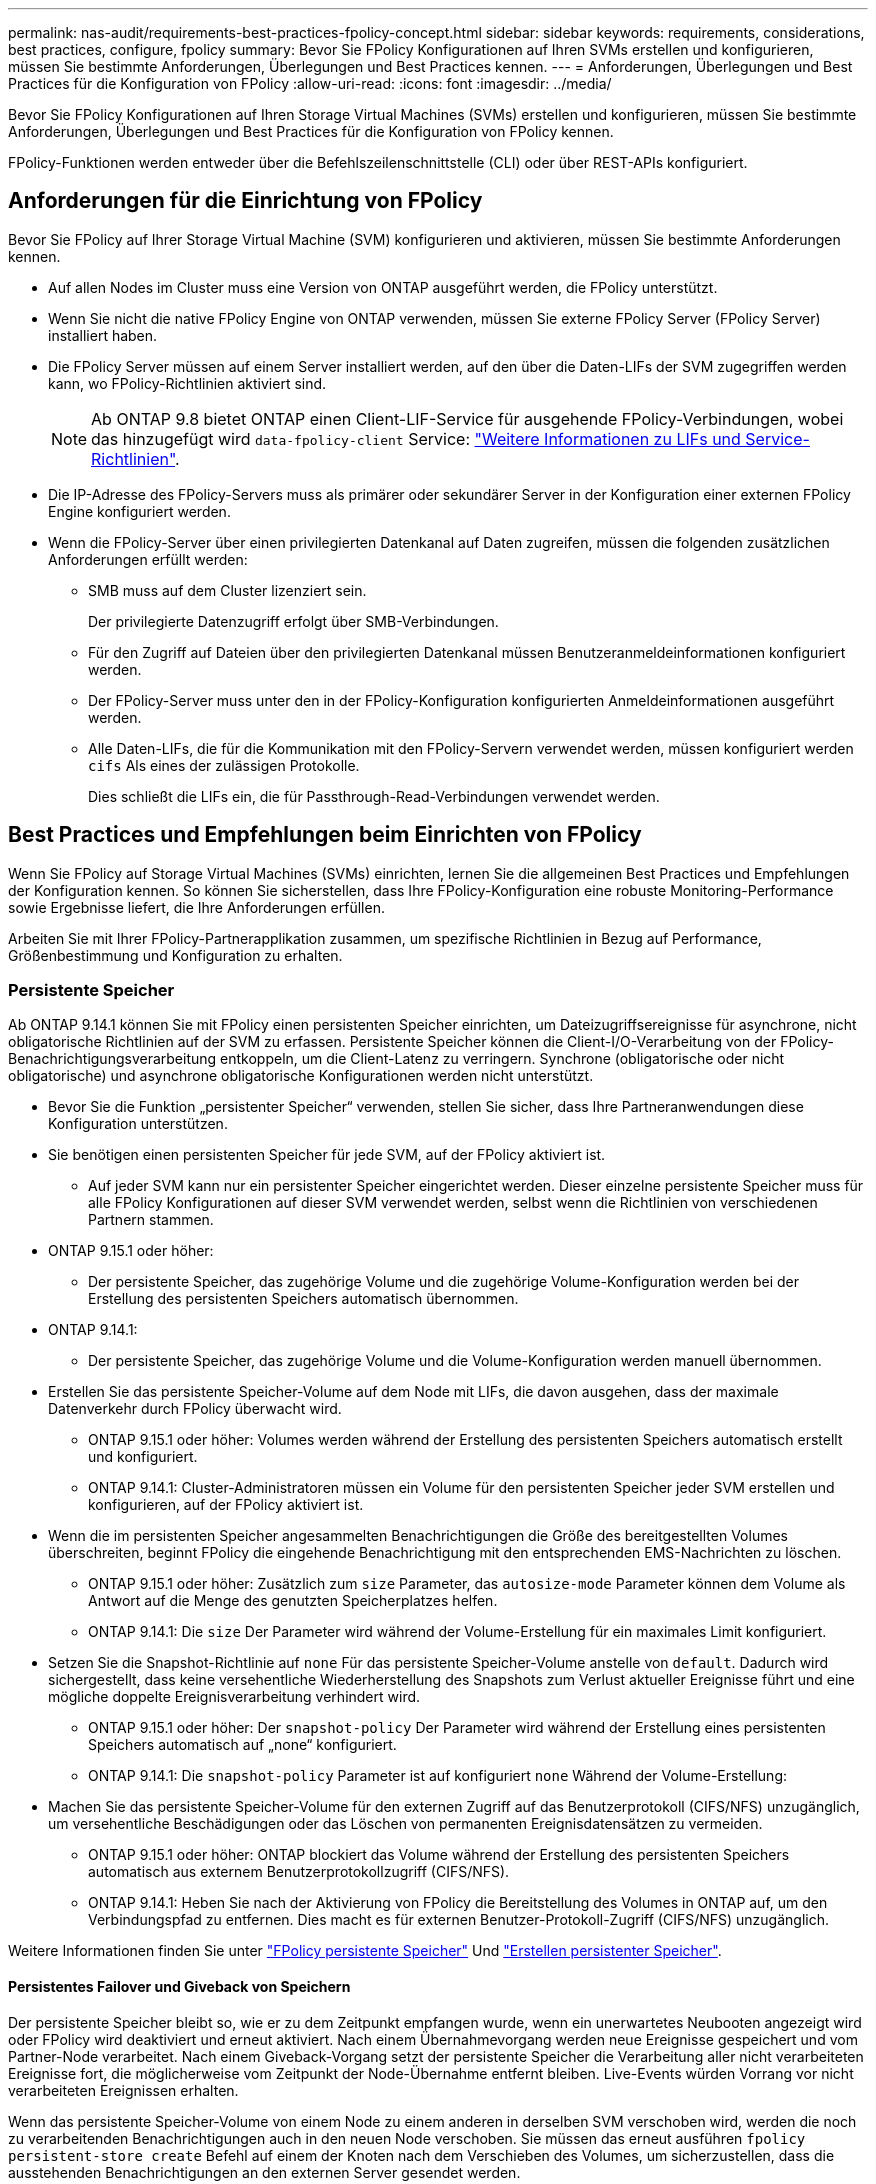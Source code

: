 ---
permalink: nas-audit/requirements-best-practices-fpolicy-concept.html 
sidebar: sidebar 
keywords: requirements, considerations, best practices, configure, fpolicy 
summary: Bevor Sie FPolicy Konfigurationen auf Ihren SVMs erstellen und konfigurieren, müssen Sie bestimmte Anforderungen, Überlegungen und Best Practices kennen. 
---
= Anforderungen, Überlegungen und Best Practices für die Konfiguration von FPolicy
:allow-uri-read: 
:icons: font
:imagesdir: ../media/


[role="lead"]
Bevor Sie FPolicy Konfigurationen auf Ihren Storage Virtual Machines (SVMs) erstellen und konfigurieren, müssen Sie bestimmte Anforderungen, Überlegungen und Best Practices für die Konfiguration von FPolicy kennen.

FPolicy-Funktionen werden entweder über die Befehlszeilenschnittstelle (CLI) oder über REST-APIs konfiguriert.



== Anforderungen für die Einrichtung von FPolicy

Bevor Sie FPolicy auf Ihrer Storage Virtual Machine (SVM) konfigurieren und aktivieren, müssen Sie bestimmte Anforderungen kennen.

* Auf allen Nodes im Cluster muss eine Version von ONTAP ausgeführt werden, die FPolicy unterstützt.
* Wenn Sie nicht die native FPolicy Engine von ONTAP verwenden, müssen Sie externe FPolicy Server (FPolicy Server) installiert haben.
* Die FPolicy Server müssen auf einem Server installiert werden, auf den über die Daten-LIFs der SVM zugegriffen werden kann, wo FPolicy-Richtlinien aktiviert sind.
+

NOTE: Ab ONTAP 9.8 bietet ONTAP einen Client-LIF-Service für ausgehende FPolicy-Verbindungen, wobei das hinzugefügt wird `data-fpolicy-client` Service: https://docs.netapp.com/us-en/ontap/networking/lifs_and_service_policies96.html["Weitere Informationen zu LIFs und Service-Richtlinien"].

* Die IP-Adresse des FPolicy-Servers muss als primärer oder sekundärer Server in der Konfiguration einer externen FPolicy Engine konfiguriert werden.
* Wenn die FPolicy-Server über einen privilegierten Datenkanal auf Daten zugreifen, müssen die folgenden zusätzlichen Anforderungen erfüllt werden:
+
** SMB muss auf dem Cluster lizenziert sein.
+
Der privilegierte Datenzugriff erfolgt über SMB-Verbindungen.

** Für den Zugriff auf Dateien über den privilegierten Datenkanal müssen Benutzeranmeldeinformationen konfiguriert werden.
** Der FPolicy-Server muss unter den in der FPolicy-Konfiguration konfigurierten Anmeldeinformationen ausgeführt werden.
** Alle Daten-LIFs, die für die Kommunikation mit den FPolicy-Servern verwendet werden, müssen konfiguriert werden `cifs` Als eines der zulässigen Protokolle.
+
Dies schließt die LIFs ein, die für Passthrough-Read-Verbindungen verwendet werden.







== Best Practices und Empfehlungen beim Einrichten von FPolicy

Wenn Sie FPolicy auf Storage Virtual Machines (SVMs) einrichten, lernen Sie die allgemeinen Best Practices und Empfehlungen der Konfiguration kennen. So können Sie sicherstellen, dass Ihre FPolicy-Konfiguration eine robuste Monitoring-Performance sowie Ergebnisse liefert, die Ihre Anforderungen erfüllen.

Arbeiten Sie mit Ihrer FPolicy-Partnerapplikation zusammen, um spezifische Richtlinien in Bezug auf Performance, Größenbestimmung und Konfiguration zu erhalten.



=== Persistente Speicher

Ab ONTAP 9.14.1 können Sie mit FPolicy einen persistenten Speicher einrichten, um Dateizugriffsereignisse für asynchrone, nicht obligatorische Richtlinien auf der SVM zu erfassen. Persistente Speicher können die Client-I/O-Verarbeitung von der FPolicy-Benachrichtigungsverarbeitung entkoppeln, um die Client-Latenz zu verringern. Synchrone (obligatorische oder nicht obligatorische) und asynchrone obligatorische Konfigurationen werden nicht unterstützt.

* Bevor Sie die Funktion „persistenter Speicher“ verwenden, stellen Sie sicher, dass Ihre Partneranwendungen diese Konfiguration unterstützen.
* Sie benötigen einen persistenten Speicher für jede SVM, auf der FPolicy aktiviert ist.
+
** Auf jeder SVM kann nur ein persistenter Speicher eingerichtet werden. Dieser einzelne persistente Speicher muss für alle FPolicy Konfigurationen auf dieser SVM verwendet werden, selbst wenn die Richtlinien von verschiedenen Partnern stammen.


* ONTAP 9.15.1 oder höher:
+
** Der persistente Speicher, das zugehörige Volume und die zugehörige Volume-Konfiguration werden bei der Erstellung des persistenten Speichers automatisch übernommen.


* ONTAP 9.14.1:
+
** Der persistente Speicher, das zugehörige Volume und die Volume-Konfiguration werden manuell übernommen.


* Erstellen Sie das persistente Speicher-Volume auf dem Node mit LIFs, die davon ausgehen, dass der maximale Datenverkehr durch FPolicy überwacht wird.
+
** ONTAP 9.15.1 oder höher: Volumes werden während der Erstellung des persistenten Speichers automatisch erstellt und konfiguriert.
** ONTAP 9.14.1: Cluster-Administratoren müssen ein Volume für den persistenten Speicher jeder SVM erstellen und konfigurieren, auf der FPolicy aktiviert ist.


* Wenn die im persistenten Speicher angesammelten Benachrichtigungen die Größe des bereitgestellten Volumes überschreiten, beginnt FPolicy die eingehende Benachrichtigung mit den entsprechenden EMS-Nachrichten zu löschen.
+
** ONTAP 9.15.1 oder höher: Zusätzlich zum `size` Parameter, das `autosize-mode` Parameter können dem Volume als Antwort auf die Menge des genutzten Speicherplatzes helfen.
** ONTAP 9.14.1: Die `size` Der Parameter wird während der Volume-Erstellung für ein maximales Limit konfiguriert.


* Setzen Sie die Snapshot-Richtlinie auf `none` Für das persistente Speicher-Volume anstelle von `default`. Dadurch wird sichergestellt, dass keine versehentliche Wiederherstellung des Snapshots zum Verlust aktueller Ereignisse führt und eine mögliche doppelte Ereignisverarbeitung verhindert wird.
+
** ONTAP 9.15.1 oder höher: Der `snapshot-policy` Der Parameter wird während der Erstellung eines persistenten Speichers automatisch auf „none“ konfiguriert.
** ONTAP 9.14.1: Die `snapshot-policy` Parameter ist auf konfiguriert `none` Während der Volume-Erstellung:


* Machen Sie das persistente Speicher-Volume für den externen Zugriff auf das Benutzerprotokoll (CIFS/NFS) unzugänglich, um versehentliche Beschädigungen oder das Löschen von permanenten Ereignisdatensätzen zu vermeiden.
+
** ONTAP 9.15.1 oder höher: ONTAP blockiert das Volume während der Erstellung des persistenten Speichers automatisch aus externem Benutzerprotokollzugriff (CIFS/NFS).
** ONTAP 9.14.1: Heben Sie nach der Aktivierung von FPolicy die Bereitstellung des Volumes in ONTAP auf, um den Verbindungspfad zu entfernen. Dies macht es für externen Benutzer-Protokoll-Zugriff (CIFS/NFS) unzugänglich.




Weitere Informationen finden Sie unter link:persistent-stores.html["FPolicy persistente Speicher"] Und link:create-persistent-stores.html["Erstellen persistenter Speicher"].



==== Persistentes Failover und Giveback von Speichern

Der persistente Speicher bleibt so, wie er zu dem Zeitpunkt empfangen wurde, wenn ein unerwartetes Neubooten angezeigt wird oder FPolicy wird deaktiviert und erneut aktiviert. Nach einem Übernahmevorgang werden neue Ereignisse gespeichert und vom Partner-Node verarbeitet. Nach einem Giveback-Vorgang setzt der persistente Speicher die Verarbeitung aller nicht verarbeiteten Ereignisse fort, die möglicherweise vom Zeitpunkt der Node-Übernahme entfernt bleiben. Live-Events würden Vorrang vor nicht verarbeiteten Ereignissen erhalten.

Wenn das persistente Speicher-Volume von einem Node zu einem anderen in derselben SVM verschoben wird, werden die noch zu verarbeitenden Benachrichtigungen auch in den neuen Node verschoben. Sie müssen das erneut ausführen `fpolicy persistent-store create` Befehl auf einem der Knoten nach dem Verschieben des Volumes, um sicherzustellen, dass die ausstehenden Benachrichtigungen an den externen Server gesendet werden.



=== Konfiguration von Richtlinien

Die Konfiguration der externen FPolicy Engine, Ereignisse und Umfang für SVMs können die Benutzerfreundlichkeit und die Sicherheit insgesamt verbessern.

* Konfiguration der FPolicy externen Engine für SVMs:
+
** Zusätzliche Sicherheit ist mit Performance-Kosten verbunden. Die Aktivierung der SSL-Kommunikation (Secure Sockets Layer) wirkt sich auf die Leistung des Zugriffs auf Freigaben aus.
** Die externe FPolicy Engine sollte mit mehr als einem FPolicy Server konfiguriert werden, um Ausfallsicherheit und Hochverfügbarkeit bei der Verarbeitung von FPolicy Serverbenachrichtigungen zu gewährleisten.


* Konfiguration von FPolicy Ereignissen für SVMs:
+
Die Überwachung von Dateioperationen wirkt sich auf Ihre Gesamterfahrung aus. Das Filtern unerwünschter Dateioperationen auf der Storage-Seite verbessert beispielsweise die Benutzerfreundlichkeit. NetApp empfiehlt die Einrichtung der folgenden Konfiguration:

+
** Überwachung der Mindestanforderungen an Dateioperationen und Aktivierung der maximalen Anzahl von Filtern ohne Unterbrechung des Anwendungsfalls.
** Verwenden von Filtern für getattr-, Lese-, Schreib-, Öffnen- und Schließvorgänge. In den Home Directory-Umgebungen SMB und NFS kommt ein hoher Prozentsatz dieser Vorgänge zum Einsatz.


* Konfiguration des FPolicy Umfangs für SVMs:
+
Schränken Sie die Richtlinien auf relevante Storage-Objekte wie Freigaben, Volumes und Exporte ein, anstatt sie über die gesamte SVM zu aktivieren. NetApp empfiehlt, die Verzeichniserweiterungen zu überprüfen. Wenn der `is-file-extension-check-on-directories-enabled` Parameter ist auf festgelegt `true`, Verzeichnis-Objekte werden den gleichen Erweiterungen Prüfungen wie normale Dateien unterzogen.





=== Netzwerkkonfiguration

Die Netzwerkverbindung zwischen dem FPolicy-Server und dem Controller sollte geringe Latenz aufweisen. NetApp empfiehlt die Trennung des FPolicy-Datenverkehrs vom Client-Verkehr über ein privates Netzwerk.

Außerdem sollten sich externe FPolicy Server (FPolicy-Server) in der Nähe des Clusters mit hoher Bandbreite befinden, um minimale Latenz und Konnektivität mit hoher Bandbreite zu ermöglichen.


NOTE: In einem Szenario, in dem die LIF für FPolicy-Datenverkehr auf einem anderen Port zur LIF für Client-Datenverkehr konfiguriert wird, kann die FPolicy LIF aufgrund eines Portausfalls einen Failover auf den anderen Node durchführen. Infolgedessen kann der FPolicy-Server von dem Node nicht mehr erreicht werden, was dazu führt, dass die FPolicy-Benachrichtigungen für Dateivorgänge auf dem Node fehlschlagen. Um dieses Problem zu vermeiden, überprüfen Sie, ob der FPolicy-Server über mindestens eine logische Schnittstelle auf dem Node erreichbar ist, um FPolicy-Anfragen für die Dateivorgänge zu verarbeiten, die auf diesem Node ausgeführt werden.



=== Hardwarekonfiguration

Der FPolicy-Server kann entweder auf einem physischen oder einem virtuellen Server ausgeführt werden. Wenn sich der FPolicy-Server in einer virtuellen Umgebung befindet, sollten Sie dem virtuellen Server dedizierte Ressourcen (CPU, Netzwerk und Arbeitsspeicher) zuweisen.

Das Cluster-Node-to-FPolicy-Serververhältnis sollte optimiert werden, um sicherzustellen, dass FPolicy Server nicht überlastet sind. Dies kann Latenzen bedeuten, wenn die SVM auf Client-Anforderungen reagiert. Das optimale Verhältnis hängt von der Partnerapplikation ab, für die der FPolicy-Server verwendet wird. NetApp empfiehlt die Zusammenarbeit mit Partnern, um den geeigneten Wert zu ermitteln.



=== Konfiguration mehrerer Richtlinien

Die FPolicy-Richtlinie für natives Blockieren hat unabhängig von der Sequenznummer die höchste Priorität und Richtlinien zur Änderung der Entscheidungsfindung haben eine höhere Priorität als andere. Die Priorität der Richtlinie hängt von dem jeweiligen Anwendungsfall ab. NetApp empfiehlt die Zusammenarbeit mit Partnern, um die entsprechende Priorität zu bestimmen.



=== Überlegungen zur Größe

FPolicy überwacht SMB- und NFS-Vorgänge inline, sendet Benachrichtigungen an den externen Server und wartet je nach Kommunikationsmodus der externen Engine (synchron oder asynchron) auf eine Antwort. Dieser Prozess wirkt sich auf die Performance von SMB- und NFS-Zugriffs- sowie CPU-Ressourcen aus.

Um Probleme zu beheben, empfiehlt NetApp, gemeinsam mit Partnern die Umgebung zu bewerten und zu dimensionieren, bevor FPolicy aktiviert wird. Die Performance wird von verschiedenen Faktoren beeinflusst, darunter die Benutzeranzahl und Workload-Merkmale wie Vorgänge pro Benutzer und Datengröße, Netzwerklatenz sowie Ausfall- oder Server-Langsamkeit.



== Monitoring der Performance

FPolicy ist ein auf Benachrichtigungen basierendes System. Benachrichtigungen werden zur Verarbeitung an einen externen Server gesendet, um eine Antwort an ONTAP zu generieren. Durch diesen Round-Trip-Prozess erhöht sich die Latenz für den Client-Zugriff.

Durch das Monitoring der Performance-Zähler auf dem FPolicy-Server und in ONTAP können Engpässe in der Lösung identifiziert und die Parameter nach Bedarf für eine optimale Lösung angepasst werden. Eine Zunahme der FPolicy-Latenz wirkt sich beispielsweise kaskadierend auf die Latenz des SMB- und NFS-Zugriffs aus. Daher sollten Sie sowohl die Workload- (SMB und NFS) als auch die FPolicy-Latenz überwachen. Zudem können Sie mithilfe von Quality-of-Service-Richtlinien in ONTAP einen Workload für jedes Volume oder jede SVM einrichten, die für FPolicy aktiviert ist.

NetApp empfiehlt, den auszuführen `statistics show –object workload` Befehl zum Anzeigen von Workload-Statistiken. Außerdem sollten Sie die folgenden Parameter überwachen:

* Durchschnittliche Lese-, Schreib- und Leselatenz
* Gesamtzahl der Vorgänge
* Zähler lesen und schreiben


Die Performance von FPolicy-Subsystemen kann mit den folgenden FPolicy-Zählern überwacht werden.


NOTE: Sie müssen sich im Diagnosemodus befinden, um Statistiken zu FPolicy zu sammeln.

.Schritte
. FPolicy-Zähler sammeln:
+
.. `statistics start -object fpolicy -instance _instance_name_ -sample-id _ID_`
.. `statistics start -object fpolicy_policy -instance _instance_name_ -sample-id _ID_`


. FPolicy-Zähler anzeigen:
+
.. `statistics show -object fpolicy –instance _instance_name_ -sample-id _ID_`
.. `statistics show -object fpolicy_server –instance _instance_name_ -sample-id _ID_`


+
--
Der `fpolicy` Und `fpolicy_server` Zähler bieten Informationen zu verschiedenen Leistungsparametern, die in der folgenden Tabelle beschrieben werden.

[cols="25,75"]
|===
| Zähler | Beschreibung 


 a| 
* „fpolicy“-Zähler*



| Abgebrochene_Anforderungen | Anzahl der Bildschirmanforderungen, für die die Verarbeitung auf der SVM abgebrochen wird 


| Event_count | Liste der Ereignisse, die zu einer Benachrichtigung führen 


| max_request_Latenz | Maximale Verzögerung bei Bildschirmanforderungen 


| Ausstehende_Anforderungen | Gesamtanzahl der in Bearbeitung vorhandenen Bildschirmanforderungen 


| Verarbeitete_Anforderungen | Gesamtzahl der Bildschirmanforderungen, die die fpolicy-Verarbeitung auf der SVM durchlaufen haben 


| Request_Latency_hist | Histogramm der Latenz für Bildschirmanforderungen 


| Requests_sended_Rate | Anzahl der pro Sekunde versandten Bildschirmanfragen 


| Requests_received_Rate | Anzahl der empfangenen Bildschirmanforderungen pro Sekunde 


 a| 
* Zähler „fpolicy_Server“*



| max_request_Latenz | Maximale Latenz für eine Bildschirmanforderung 


| Ausstehende_Anforderungen | Gesamtzahl der auf Antwort wartenden Bildschirmanforderungen 


| Request_Latency | Durchschnittliche Latenz für Bildschirmanforderung 


| Request_Latency_hist | Histogramm der Latenz für Bildschirmanforderungen 


| Request_sent_Rate | Anzahl der an den FPolicy-Server gesendeten Bildschirmanfragen pro Sekunde 


| Response_received_Rate | Anzahl der vom FPolicy-Server empfangenen Bildschirmantworten pro Sekunde 
|===
--




=== Managen Sie FPolicy Workflows und Abhängigkeit von anderen Technologien

NetApp empfiehlt, eine FPolicy-Richtlinie zu deaktivieren, bevor Sie Konfigurationsänderungen vornehmen. Wenn Sie beispielsweise eine IP-Adresse in der externen Engine hinzufügen oder ändern möchten, die für die aktivierte Richtlinie konfiguriert ist, deaktivieren Sie zunächst die Richtlinie.

Wenn Sie FPolicy zur Überwachung von NetApp FlexCache Volumes konfigurieren, empfiehlt NetApp, FPolicy nicht für die Überwachung von Lese- und getattr-Dateivorgängen zu konfigurieren. Zur Überwachung dieser Vorgänge in ONTAP ist der Abruf von I2P-Daten (Inode-to-Path) erforderlich. Da die I2P-Daten nicht von FlexCache-Volumes abgerufen werden können, müssen sie vom Ursprungs-Volume abgerufen werden. Daher eliminiert das Monitoring dieser Operationen die Performance-Vorteile, die FlexCache bieten kann.

Wenn FPolicy und eine Off-Box-Antivirus-Lösung implementiert werden, erhält die Virenschutzlösung zuerst Benachrichtigungen. Die FPolicy-Verarbeitung wird erst gestartet, nachdem die Virenprüfung abgeschlossen ist. Es ist wichtig, dass Sie Virenschutzlösungen korrekt dimensionieren, da ein langsamer Virenschutzscanner die Gesamtleistung beeinträchtigen kann.



== Überlegungen zum Passthrough-Upgrade und Zurücksetzen

Es gibt bestimmte Überlegungen zum Upgrade und Zurücksetzen, die Sie vor dem Upgrade auf eine ONTAP-Version, die Passthrough-Read unterstützt, oder vor dem Zurücksetzen auf eine Version ohne Passthrough-Read wissen müssen.



=== Aktualisierung

Nachdem alle Knoten auf eine Version von ONTAP aktualisiert wurden, die FPolicy PassThrough-Read unterstützt, kann der Cluster die Passthrough-Read-Funktion nutzen; allerdings ist Passthrough-read bei bestehenden FPolicy-Konfigurationen standardmäßig deaktiviert. Um Passthrough-read für bestehende FPolicy-Konfigurationen zu verwenden, müssen Sie die FPolicy deaktivieren und die Konfiguration ändern und dann die Konfiguration erneut aktivieren.



=== Zurücksetzen

Bevor Sie auf eine Version von ONTAP zurücksetzen, die FPolicy Passthrough-Read nicht unterstützt, müssen Sie die folgenden Bedingungen erfüllen:

* Deaktivieren Sie alle Richtlinien mit Passthrough-read, und ändern Sie dann die betroffenen Konfigurationen, sodass sie keine Passthrough-Read-Einstellungen verwenden.
* Deaktivieren Sie FPolicy-Funktionen auf dem Cluster, indem Sie alle FPolicy-Richtlinien auf dem Cluster deaktivieren.


Bevor Sie auf eine Version von ONTAP zurücksetzen, die persistente Speicher nicht unterstützt, stellen Sie sicher, dass keine der FPolicy-Richtlinien über einen konfigurierten persistenten Speicher verfügt. Wenn ein persistenter Speicher konfiguriert ist, schlägt die Wiederherstellung fehl.
